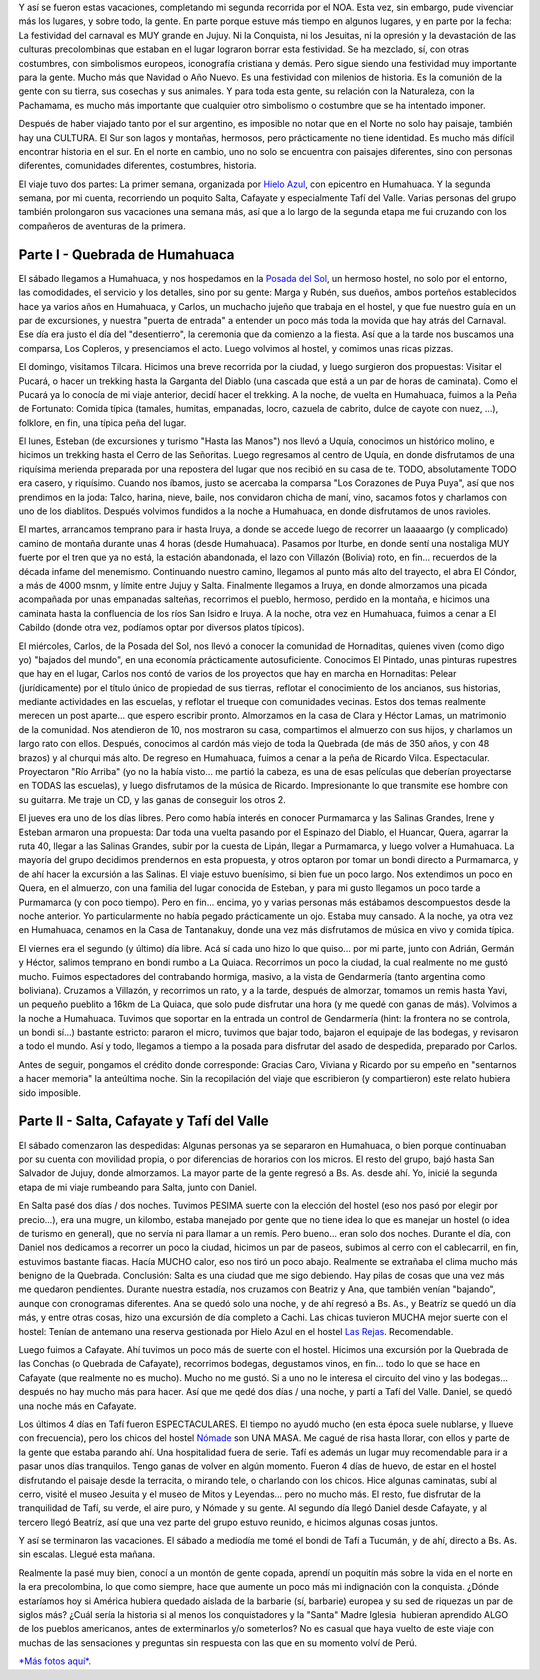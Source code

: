 .. title: Carnavales Norteños 2007
.. slug: carnavales-norte-os-2007
.. date: 2007-03-04 15:16:32 UTC-03:00
.. tags: carnaval,humahuaca,jujuy,noa,Viajes
.. category: 
.. link: 
.. description: 
.. type: text
.. author: cHagHi
.. from_wp: True

Y así se fueron estas vacaciones, completando mi segunda recorrida por
el NOA. Esta vez, sin embargo, pude vivenciar más los lugares, y sobre
todo, la gente. En parte porque estuve más tiempo en algunos lugares, y
en parte por la fecha: La festividad del carnaval es MUY grande en
Jujuy. Ni la Conquista, ni los Jesuitas, ni la opresión y la devastación
de las culturas precolombinas que estaban en el lugar lograron borrar
esta festividad. Se ha mezclado, sí, con otras costumbres, con
simbolismos europeos, iconografía cristiana y demás. Pero sigue siendo
una festividad muy importante para la gente. Mucho más que Navidad o Año
Nuevo. Es una festividad con milenios de historia. Es la comunión de la
gente con su tierra, sus cosechas y sus animales. Y para toda esta
gente, su relación con la Naturaleza, con la Pachamama, es mucho más
importante que cualquier otro simbolismo o costumbre que se ha intentado
imponer.

Después de haber viajado tanto por el sur argentino, es imposible no
notar que en el Norte no solo hay paisaje, también hay una CULTURA. El
Sur son lagos y montañas, hermosos, pero prácticamente no tiene
identidad. Es mucho más difícil encontrar historia en el sur. En el
norte en cambio, uno no solo se encuentra con paisajes diferentes, sino
con personas diferentes, comunidades diferentes, costumbres, historia.

El viaje tuvo dos partes: La primer semana, organizada por `Hielo
Azul`_, con epicentro en Humahuaca. Y la segunda semana, por mi cuenta,
recorriendo un poquito Salta, Cafayate y especialmente Tafí del Valle.
Varias personas del grupo también prolongaron sus vacaciones una semana
más, así que a lo largo de la segunda etapa me fui cruzando con los
compañeros de aventuras de la primera.

Parte I - Quebrada de Humahuaca
-------------------------------

El sábado llegamos a Humahuaca, y nos hospedamos en la `Posada del
Sol`_, un hermoso hostel, no solo por el entorno, las comodidades, el
servicio y los detalles, sino por su gente: Marga y Rubén, sus dueños,
ambos porteños establecidos hace ya varios años en Humahuaca, y Carlos,
un muchacho jujeño que trabaja en el hostel, y que fue nuestro guía en
un par de excursiones, y nuestra "puerta de entrada" a entender un poco
más toda la movida que hay atrás del Carnaval. Ese día era justo el día
del "desentierro", la ceremonia que da comienzo a la fiesta. Así que a
la tarde nos buscamos una comparsa, Los Copleros, y presenciamos el
acto. Luego volvimos al hostel, y comimos unas ricas pizzas.

|Desentierro del Carnaval - 2|

El domingo, visitamos Tilcara. Hicimos una breve recorrida por la
ciudad, y luego surgieron dos propuestas: Visitar el Pucará, o hacer un
trekking hasta la Garganta del Diablo (una cascada que está a un par de
horas de caminata). Como el Pucará ya lo conocía de mi viaje anterior,
decidí hacer el trekking. A la noche, de vuelta en Humahuaca, fuimos a
la Peña de Fortunato: Comida típica (tamales, humitas, empanadas, locro,
cazuela de cabrito, dulce de cayote con nuez, ...), folklore, en fin,
una típica peña del lugar.

|Tilcara - Feria de artesanías| |Tilcara - Caminata| |Tilcara - Cascada (2)| |Humahuaca - Peña de Fortunato|

El lunes, Esteban (de excursiones y turismo "Hasta las Manos") nos llevó
a Uquía, conocimos un histórico molino, e hicimos un trekking hasta el
Cerro de las Señoritas. Luego regresamos al centro de Uquía, en donde
disfrutamos de una riquísima merienda preparada por una repostera del
lugar que nos recibió en su casa de te. TODO, absolutamente TODO era
casero, y riquísimo. Cuando nos íbamos, justo se acercaba la comparsa
"Los Corazones de Puya Puya", así que nos prendimos en la joda: Talco,
harina, nieve, baile, nos convidaron chicha de maní, vino, sacamos fotos
y charlamos con uno de los diablitos. Después volvimos fundidos a la
noche a Humahuaca, en donde disfrutamos de unos ravioles.

|Quebrada de las Señoritas (1)| |Quebrada de las Señoritas (2)| |Los Corazones de Puya Puya|

El martes, arrancamos temprano para ir hasta Iruya, a donde se accede
luego de recorrer un laaaaargo (y complicado) camino de montaña durante
unas 4 horas (desde Humahuaca). Pasamos por Iturbe, en donde sentí una
nostaliga MUY fuerte por el tren que ya no está, la estación abandonada,
el lazo con Villazón (Bolivia) roto, en fin... recuerdos de la década
infame del menemismo. Continuando nuestro camino, llegamos al punto más
alto del trayecto, el abra El Cóndor, a más de 4000 msnm, y límite entre
Jujuy y Salta. Finalmente llegamos a Iruya, en donde almorzamos una
picada acompañada por unas empanadas salteñas, recorrimos el pueblo,
hermoso, perdido en la montaña, e hicimos una caminata hasta la
confluencia de los ríos San Isidro e Iruya. A la noche, otra vez en
Humahuaca, fuimos a cenar a El Cabildo (donde otra vez, podíamos optar
por diversos platos típicos).

|Iturbe - Estación de trenes| |Abra del Cóndor| |Iruya - Regresando al pueblo por el cause (1)| |Iruya - Grupal|

El miércoles, Carlos, de la Posada del Sol, nos llevó a conocer la
comunidad de Hornaditas, quienes viven (como digo yo) "bajados del
mundo", en una economía prácticamente autosuficiente. Conocimos El
Pintado, unas pinturas rupestres que hay en el lugar, Carlos nos contó
de varios de los proyectos que hay en marcha en Hornaditas: Pelear
(jurídicamente) por el título único de propiedad de sus tierras,
reflotar el conocimiento de los ancianos, sus historias, mediante
actividades en las escuelas, y reflotar el trueque con comunidades
vecinas. Estos dos temas realmente merecen un post aparte... que espero
escribir pronto. Almorzamos en la casa de Clara y Héctor Lamas, un
matrimonio de la comunidad. Nos atendieron de 10, nos mostraron su casa,
compartimos el almuerzo con sus hijos, y charlamos un largo rato con
ellos. Después, conocimos al cardón más viejo de toda la Quebrada (de
más de 350 años, y con 48 brazos) y al churqui más alto. De regreso en
Humahuaca, fuimos a cenar a la peña de Ricardo Vilca. Espectacular.
Proyectaron "Río Arriba" (yo no la había visto... me partió la cabeza,
es una de esas películas que deberían proyectarse en TODAS las
escuelas), y luego disfrutamos de la música de Ricardo. Impresionante lo
que transmite ese hombre con su guitarra. Me traje un CD, y las ganas de
conseguir los otros 2.

|El Pintado| |Grupo junto a la familia Lamas| |Comunidad de Hornaditas|

El jueves era uno de los días libres. Pero como había interés en conocer
Purmamarca y las Salinas Grandes, Irene y Esteban armaron una propuesta:
Dar toda una vuelta pasando por el Espinazo del Diablo, el Huancar,
Quera, agarrar la ruta 40, llegar a las Salinas Grandes, subir por la
cuesta de Lipán, llegar a Purmamarca, y luego volver a Humahuaca. La
mayoría del grupo decidimos prendernos en esta propuesta, y otros
optaron por tomar un bondi directo a Purmamarca, y de ahí hacer la
excursión a las Salinas. El viaje estuvo buenísimo, si bien fue un poco
largo. Nos extendimos un poco en Quera, en el almuerzo, con una familia
del lugar conocida de Esteban, y para mi gusto llegamos un poco tarde a
Purmamarca (y con poco tiempo). Pero en fin... encima, yo y varias
personas más estábamos descompuestos desde la noche anterior. Yo
particularmente no había pegado prácticamente un ojo. Estaba muy
cansado. A la noche, ya otra vez en Humahuaca, cenamos en la Casa de
Tantanakuy, donde una vez más disfrutamos de música en vivo y comida
típica.

|El Huancar| |Salinas Grandes - Geometría del suelo| |Salinas Grandes - piletones de extracción| |Purmamarca - paisaje|

El viernes era el segundo (y último) día libre. Acá sí cada uno hizo lo
que quiso... por mi parte, junto con Adrián, Germán y Héctor, salimos
temprano en bondi rumbo a La Quiaca. Recorrimos un poco la ciudad, la
cual realmente no me gustó mucho. Fuimos espectadores del contrabando
hormiga, masivo, a la vista de Gendarmería (tanto argentina como
boliviana). Cruzamos a Villazón, y recorrimos un rato, y a la tarde,
después de almorzar, tomamos un remis hasta Yavi, un pequeño pueblito a
16km de La Quiaca, que solo pude disfrutar una hora (y me quedé con
ganas de más). Volvimos a la noche a Humahuaca. Tuvimos que soportar en
la entrada un control de Gendarmería (hint: la frontera no se controla,
un bondi sí...) bastante estricto: pararon el micro, tuvimos que bajar
todo, bajaron el equipaje de las bodegas, y revisaron a todo el mundo.
Así y todo, llegamos a tiempo a la posada para disfrutar del asado de
despedida, preparado por Carlos.

|La Quiaca| |Yavi - Calle principal|

Antes de seguir, pongamos el crédito donde corresponde: Gracias Caro,
Viviana y Ricardo por su empeño en "sentarnos a hacer memoria" la
anteúltima noche. Sin la recopilación del viaje que escribieron (y
compartieron) este relato hubiera sido imposible. 

 

Parte II - Salta, Cafayate y Tafí del Valle
-------------------------------------------

El sábado comenzaron las despedidas: Algunas personas ya se separaron en
Humahuaca, o bien porque continuaban por su cuenta con movilidad propia,
o por diferencias de horarios con los micros. El resto del grupo, bajó
hasta San Salvador de Jujuy, donde almorzamos. La mayor parte de la
gente regresó a Bs. As. desde ahí. Yo, inicié la segunda etapa de mi
viaje rumbeando para Salta, junto con Daniel.

En Salta pasé dos días / dos noches. Tuvimos PESIMA suerte con la
elección del hostel (eso nos pasó por elegir por precio...), era una
mugre, un kilombo, estaba manejado por gente que no tiene idea lo que es
manejar un hostel (o idea de turismo en general), que no servía ni para
llamar a un remís. Pero bueno... eran solo dos noches. Durante el día,
con Daniel nos dedicamos a recorrer un poco la ciudad, hicimos un par de
paseos, subimos al cerro con el cablecarril, en fin, estuvimos bastante
fiacas. Hacía MUCHO calor, eso nos tiró un poco abajo. Realmente se
extrañaba el clima mucho más benigno de la Quebrada. Conclusión: Salta
es una ciudad que me sigo debiendo. Hay pilas de cosas que una vez más
me quedaron pendientes. Durante nuestra estadía, nos cruzamos con
Beatriz y Ana, que también venían "bajando", aunque con cronogramas
diferentes. Ana se quedó solo una noche, y de ahí regresó a Bs. As., y
Beatríz se quedó un día más, y entre otras cosas, hizo una excursión de
día completo a Cachi. Las chicas tuvieron MUCHA mejor suerte con el
hostel: Tenían de antemano una reserva gestionada por Hielo Azul en el
hostel `Las Rejas`_. Recomendable.

|Salta - Cumbre del cerro| |Salta - Catedral al atardecer|

Luego fuimos a Cafayate. Ahí tuvimos un poco más de suerte con el
hostel. Hicimos una excursión por la Quebrada de las Conchas (o Quebrada
de Cafayate), recorrimos bodegas, degustamos vinos, en fin... todo lo
que se hace en Cafayate (que realmente no es mucho). Mucho no me gustó.
Si a uno no le interesa el circuito del vino y las bodegas... después no
hay mucho más para hacer. Así que me qedé dos días / una noche, y partí
a Tafí del Valle. Daniel, se quedó una noche más en Cafayate.

|Quebrada de Cafayate - Yeseras| |Cafayate - Bodegas Etchart|

Los últimos 4 días en Tafí fueron ESPECTACULARES. El tiempo no ayudó
mucho (en esta época suele nublarse, y llueve con frecuencia), pero los
chicos del hostel `Nómade`_ son UNA MASA. Me cagué de risa hasta llorar,
con ellos y parte de la gente que estaba parando ahí. Una hospitalidad
fuera de serie. Tafí es además un lugar muy recomendable para ir a pasar
unos días tranquilos. Tengo ganas de volver en algún momento. Fueron 4
días de huevo, de estar en el hostel disfrutando el paisaje desde la
terracita, o mirando tele, o charlando con los chicos. Hice algunas
caminatas, subí al cerro, visité el museo Jesuita y el museo de Mitos y
Leyendas... pero no mucho más. El resto, fue disfrutar de la
tranquilidad de Tafí, su verde, el aire puro, y Nómade y su gente. Al
segundo día llegó Daniel desde Cafayate, y al tercero llegó Beatríz, así
que una vez parte del grupo estuvo reunido, e hicimos algunas cosas
juntos.

|Tafi del Valle| |Hostel Nomade - Tafí del Valle (1)| |Hostel Nomade - Tafí del Valle (2)|

Y así se terminaron las vacaciones. El sábado a mediodía me tomé el
bondi de Tafí a Tucumán, y de ahí, directo a Bs. As. sin escalas. Llegué
esta mañana.

Realmente la pasé muy bien, conocí a un montón de gente copada, aprendí
un poquitín más sobre la vida en el norte en la era precolombina, lo que
como siempre, hace que aumente un poco más mi indignación con la
conquista. ¿Dónde estaríamos hoy si América hubiera quedado aislada de
la barbarie (sí, barbarie) europea y su sed de riquezas un par de siglos
más? ¿Cuál sería la historia si al menos los conquistadores y la "Santa"
Madre Iglesia  hubieran aprendido ALGO de los pueblos americanos, antes
de exterminarlos y/o someterlos? No es casual que haya vuelto de este
viaje con muchas de las sensaciones y preguntas sin respuesta con las
que en su momento volví de Perú.

`*Más fotos aquí*`_. 

.. _Hielo Azul: http://www.hieloazulaventura.com/
.. _Posada del Sol: http://www.alojar.com.ar/ficha_albergue_.asp?Codigo=18
.. _Las Rejas: http://www.lasrejashostel.com.ar/
.. _Nómade: http://www.hostels.org.ar/hostel.asp?hostel_id=61
.. _*Más fotos aquí*: http://www.flickr.com/photos/chaghi/sets/72157600064633045/

.. |Desentierro del Carnaval - 2| image:: http://farm1.static.flickr.com/179/410294638_1030026bb3_m.jpg
   :target: http://www.flickr.com/photos/chaghi/410294638/
.. |Tilcara - Feria de artesanías| image:: http://farm1.static.flickr.com/166/410293646_a59c87af47_m.jpg
   :target: http://www.flickr.com/photos/chaghi/410293646/
.. |Tilcara - Caminata| image:: http://farm1.static.flickr.com/183/410292677_4391dd525a_m.jpg
   :target: http://www.flickr.com/photos/chaghi/410292677/
.. |Tilcara - Cascada (2)| image:: http://farm1.static.flickr.com/154/410290966_c3fbd83dfd_m.jpg
   :target: http://www.flickr.com/photos/chaghi/410290966/
.. |Humahuaca - Peña de Fortunato| image:: http://farm1.static.flickr.com/184/410290484_d228b49a03_m.jpg
   :target: http://www.flickr.com/photos/chaghi/410290484/
.. |Quebrada de las Señoritas (1)| image:: http://farm1.static.flickr.com/161/410288035_08a2b537cb_m.jpg
   :target: http://www.flickr.com/photos/chaghi/410288035/
.. |Quebrada de las Señoritas (2)| image:: http://farm1.static.flickr.com/188/410287527_5db38431ce_m.jpg
   :target: http://www.flickr.com/photos/chaghi/410287527/
.. |Los Corazones de Puya Puya| image:: http://farm1.static.flickr.com/125/410286935_aad49234a3_m.jpg
   :target: http://www.flickr.com/photos/chaghi/410286935/
.. |Iturbe - Estación de trenes| image:: http://farm1.static.flickr.com/161/410285190_ccc99b8fdc_m.jpg
   :target: http://www.flickr.com/photos/chaghi/410285190/
.. |Abra del Cóndor| image:: http://farm1.static.flickr.com/174/410284406_471475320f_m.jpg
   :target: http://www.flickr.com/photos/chaghi/410284406/
.. |Iruya - Regresando al pueblo por el cause (1)| image:: http://farm1.static.flickr.com/131/410280333_3dc1ffbd60_m.jpg
   :target: http://www.flickr.com/photos/chaghi/410280333/
.. |Iruya - Grupal| image:: http://farm1.static.flickr.com/180/410279049_a7b4114bfc_m.jpg
   :target: http://www.flickr.com/photos/chaghi/410279049/
.. |El Pintado| image:: http://farm1.static.flickr.com/149/410278208_aa3d280477_m.jpg
   :target: http://www.flickr.com/photos/chaghi/410278208/
.. |Grupo junto a la familia Lamas| image:: http://farm1.static.flickr.com/152/410276939_88b5bbdb13_m.jpg
   :target: http://www.flickr.com/photos/chaghi/410276939/
.. |Comunidad de Hornaditas| image:: http://farm1.static.flickr.com/176/410277537_9f07fed041_m.jpg
   :target: http://www.flickr.com/photos/chaghi/410277537/
.. |El Huancar| image:: http://farm1.static.flickr.com/179/410273706_6fc644d6bc_m.jpg
   :target: http://www.flickr.com/photos/chaghi/410273706/
.. |Salinas Grandes - Geometría del suelo| image:: http://farm1.static.flickr.com/173/410272834_e7fe3b5c81_m.jpg
   :target: http://www.flickr.com/photos/chaghi/410272834/
.. |Salinas Grandes - piletones de extracción| image:: http://farm1.static.flickr.com/129/410272132_96c3b3c811_m.jpg
   :target: http://www.flickr.com/photos/chaghi/410272132/
.. |Purmamarca - paisaje| image:: http://farm1.static.flickr.com/177/410271076_3f9eb9b313_m.jpg
   :target: http://www.flickr.com/photos/chaghi/410271076/
.. |La Quiaca| image:: http://farm1.static.flickr.com/126/410269833_0a7db2b19d_m.jpg
   :target: http://www.flickr.com/photos/chaghi/410269833/
.. |Yavi - Calle principal| image:: http://farm1.static.flickr.com/165/410269242_52b7a80d4e_m.jpg
   :target: http://www.flickr.com/photos/chaghi/410269242/
.. |Salta - Cumbre del cerro| image:: http://farm1.static.flickr.com/158/410268665_7d1fc17dd7_m.jpg
   :target: http://www.flickr.com/photos/chaghi/410268665/
.. |Salta - Catedral al atardecer| image:: http://farm1.static.flickr.com/171/410267988_f96cc16b3e_m.jpg
   :target: http://www.flickr.com/photos/chaghi/410267988/
.. |Quebrada de Cafayate - Yeseras| image:: http://farm1.static.flickr.com/163/410267594_af8e664e88_m.jpg
   :target: http://www.flickr.com/photos/chaghi/410267594/
.. |Cafayate - Bodegas Etchart| image:: http://farm1.static.flickr.com/162/410266933_9cbfd24744_m.jpg
   :target: http://www.flickr.com/photos/chaghi/410266933/
.. |Tafi del Valle| image:: http://farm1.static.flickr.com/123/410266167_099e83a9c4_m.jpg
   :target: http://www.flickr.com/photos/chaghi/410266167/
.. |Hostel Nomade - Tafí del Valle (1)| image:: http://farm1.static.flickr.com/185/410265693_5557e7131a_m.jpg
   :target: http://www.flickr.com/photos/chaghi/410265693/
.. |Hostel Nomade - Tafí del Valle (2)| image:: http://farm1.static.flickr.com/178/410265196_98ba2504e9_m.jpg
   :target: http://www.flickr.com/photos/chaghi/410265196/

